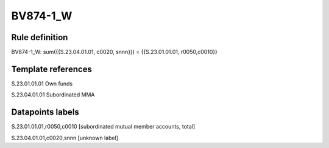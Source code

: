 =========
BV874-1_W
=========

Rule definition
---------------

BV874-1_W: sum({{S.23.04.01.01, c0020, snnn}}) = {{S.23.01.01.01, r0050,c0010}}


Template references
-------------------

S.23.01.01.01 Own funds

S.23.04.01.01 Subordinated MMA


Datapoints labels
-----------------

S.23.01.01.01,r0050,c0010 [subordinated mutual member accounts, total]

S.23.04.01.01,c0020,snnn [unknown label]


